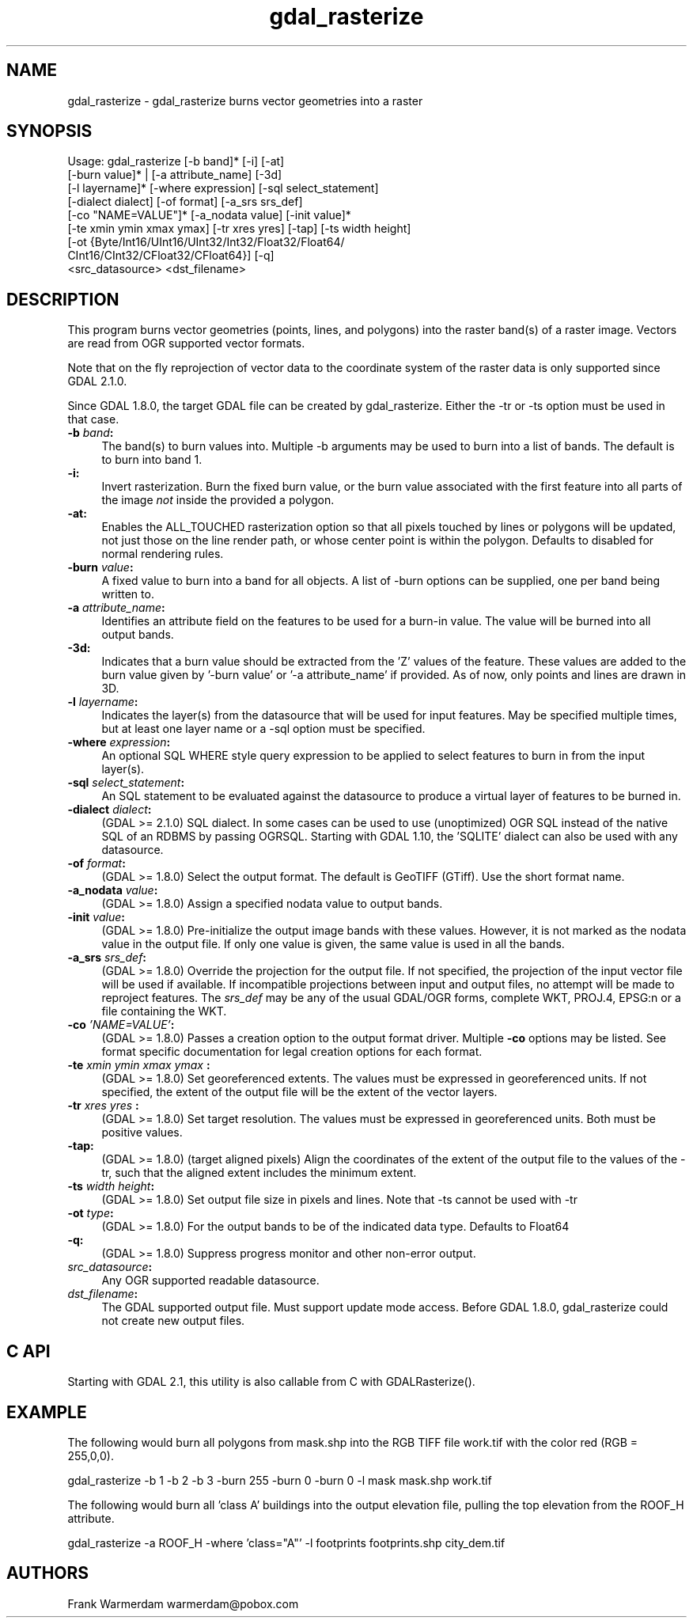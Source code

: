 .TH "gdal_rasterize" 1 "Sun Jul 3 2016" "GDAL" \" -*- nroff -*-
.ad l
.nh
.SH NAME
gdal_rasterize \- gdal_rasterize 
burns vector geometries into a raster
.SH "SYNOPSIS"
.PP
.PP
.nf
Usage: gdal_rasterize [-b band]* [-i] [-at]
       [-burn value]* | [-a attribute_name] [-3d]
       [-l layername]* [-where expression] [-sql select_statement]
       [-dialect dialect] [-of format] [-a_srs srs_def]
       [-co "NAME=VALUE"]* [-a_nodata value] [-init value]*
       [-te xmin ymin xmax ymax] [-tr xres yres] [-tap] [-ts width height]
       [-ot {Byte/Int16/UInt16/UInt32/Int32/Float32/Float64/
             CInt16/CInt32/CFloat32/CFloat64}] [-q]
       <src_datasource> <dst_filename>
.fi
.PP
.SH "DESCRIPTION"
.PP
This program burns vector geometries (points, lines, and polygons) into the raster band(s) of a raster image\&. Vectors are read from OGR supported vector formats\&.
.PP
Note that on the fly reprojection of vector data to the coordinate system of the raster data is only supported since GDAL 2\&.1\&.0\&.
.PP
Since GDAL 1\&.8\&.0, the target GDAL file can be created by gdal_rasterize\&. Either the -tr or -ts option must be used in that case\&.
.PP
.IP "\fB\fB-b\fP \fIband\fP: \fP" 1c
The band(s) to burn values into\&. Multiple -b arguments may be used to burn into a list of bands\&. The default is to burn into band 1\&.
.PP
.IP "\fB\fB-i\fP: \fP" 1c
Invert rasterization\&. Burn the fixed burn value, or the burn value associated with the first feature into all parts of the image \fInot\fP inside the provided a polygon\&.
.PP
.IP "\fB\fB-at\fP: \fP" 1c
Enables the ALL_TOUCHED rasterization option so that all pixels touched by lines or polygons will be updated, not just those on the line render path, or whose center point is within the polygon\&. Defaults to disabled for normal rendering rules\&.
.PP
.IP "\fB\fB-burn\fP \fIvalue\fP: \fP" 1c
A fixed value to burn into a band for all objects\&. A list of -burn options can be supplied, one per band being written to\&.
.PP
.IP "\fB\fB-a\fP \fIattribute_name\fP: \fP" 1c
Identifies an attribute field on the features to be used for a burn-in value\&. The value will be burned into all output bands\&.
.PP
.IP "\fB\fB-3d\fP: \fP" 1c
Indicates that a burn value should be extracted from the 'Z' values of the feature\&. These values are added to the burn value given by '-burn value' or '-a attribute_name' if provided\&. As of now, only points and lines are drawn in 3D\&.
.PP
.IP "\fB\fB-l\fP \fIlayername\fP: \fP" 1c
Indicates the layer(s) from the datasource that will be used for input features\&. May be specified multiple times, but at least one layer name or a -sql option must be specified\&.
.PP
.IP "\fB\fB-where\fP \fIexpression\fP: \fP" 1c
An optional SQL WHERE style query expression to be applied to select features to burn in from the input layer(s)\&. 
.PP
.IP "\fB\fB-sql\fP \fIselect_statement\fP: \fP" 1c
An SQL statement to be evaluated against the datasource to produce a virtual layer of features to be burned in\&.
.PP
.IP "\fB\fB-dialect\fP \fIdialect\fP: \fP" 1c
(GDAL >= 2\&.1\&.0) SQL dialect\&. In some cases can be used to use (unoptimized) OGR SQL instead of the native SQL of an RDBMS by passing OGRSQL\&. Starting with GDAL 1\&.10, the 'SQLITE' dialect can also be used with any datasource\&.
.PP
.IP "\fB\fB-of\fP \fIformat\fP:\fP" 1c
(GDAL >= 1\&.8\&.0) Select the output format\&. The default is GeoTIFF (GTiff)\&. Use the short format name\&.
.PP
.IP "\fB\fB-a_nodata\fP \fIvalue\fP:\fP" 1c
(GDAL >= 1\&.8\&.0) Assign a specified nodata value to output bands\&.
.PP
.IP "\fB\fB-init\fP \fIvalue\fP:\fP" 1c
(GDAL >= 1\&.8\&.0) Pre-initialize the output image bands with these values\&. However, it is not marked as the nodata value in the output file\&. If only one value is given, the same value is used in all the bands\&.
.PP
.IP "\fB\fB-a_srs\fP \fIsrs_def\fP:\fP" 1c
(GDAL >= 1\&.8\&.0) Override the projection for the output file\&. If not specified, the projection of the input vector file will be used if available\&. If incompatible projections between input and output files, no attempt will be made to reproject features\&. The \fIsrs_def\fP may be any of the usual GDAL/OGR forms, complete WKT, PROJ\&.4, EPSG:n or a file containing the WKT\&. 
.PP
.IP "\fB\fB-co\fP \fI'NAME=VALUE'\fP:\fP" 1c
(GDAL >= 1\&.8\&.0) Passes a creation option to the output format driver\&. Multiple \fB-co\fP options may be listed\&. See format specific documentation for legal creation options for each format\&.
.PP
.IP "\fB\fB-te\fP \fIxmin ymin xmax ymax\fP :\fP" 1c
(GDAL >= 1\&.8\&.0) Set georeferenced extents\&. The values must be expressed in georeferenced units\&. If not specified, the extent of the output file will be the extent of the vector layers\&. 
.PP
.IP "\fB\fB-tr\fP \fIxres yres\fP :\fP" 1c
(GDAL >= 1\&.8\&.0) Set target resolution\&. The values must be expressed in georeferenced units\&. Both must be positive values\&. 
.PP
.IP "\fB\fB-tap\fP:\fP" 1c
(GDAL >= 1\&.8\&.0) (target aligned pixels) Align the coordinates of the extent of the output file to the values of the -tr, such that the aligned extent includes the minimum extent\&.
.PP
.IP "\fB\fB-ts\fP \fIwidth height\fP:\fP" 1c
(GDAL >= 1\&.8\&.0) Set output file size in pixels and lines\&. Note that -ts cannot be used with -tr
.PP
.IP "\fB\fB-ot\fP \fItype\fP:\fP" 1c
(GDAL >= 1\&.8\&.0) For the output bands to be of the indicated data type\&. Defaults to Float64
.PP
.IP "\fB\fB-q\fP:\fP" 1c
(GDAL >= 1\&.8\&.0) Suppress progress monitor and other non-error output\&.
.PP
.IP "\fB\fIsrc_datasource\fP: \fP" 1c
Any OGR supported readable datasource\&.
.PP
.IP "\fB\fIdst_filename\fP: \fP" 1c
The GDAL supported output file\&. Must support update mode access\&. Before GDAL 1\&.8\&.0, gdal_rasterize could not create new output files\&.
.PP
.PP
.SH "C API"
.PP
Starting with GDAL 2\&.1, this utility is also callable from C with GDALRasterize()\&.
.SH "EXAMPLE"
.PP
The following would burn all polygons from mask\&.shp into the RGB TIFF file work\&.tif with the color red (RGB = 255,0,0)\&.
.PP
.PP
.nf
gdal_rasterize -b 1 -b 2 -b 3 -burn 255 -burn 0 -burn 0 -l mask mask.shp work.tif
.fi
.PP
.PP
The following would burn all 'class A' buildings into the output elevation file, pulling the top elevation from the ROOF_H attribute\&.
.PP
.PP
.nf
gdal_rasterize -a ROOF_H -where 'class="A"' -l footprints footprints.shp city_dem.tif
.fi
.PP
.SH "AUTHORS"
.PP
Frank Warmerdam warmerdam@pobox.com 
